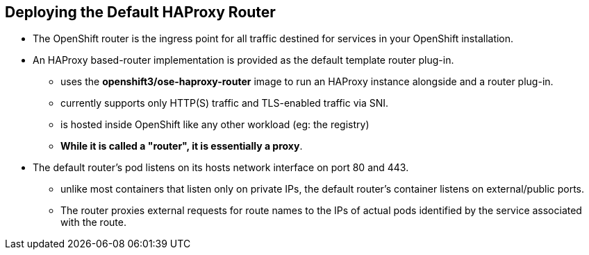 == Deploying the Default HAProxy Router
:noaudio:

* The OpenShift router is the ingress point for all traffic destined for
services in your OpenShift installation.
* An HAProxy based-router implementation is provided as the default template
router plug-in.
** uses the *openshift3/ose-haproxy-router* image to run an HAProxy instance
alongside and a router plug-in.
** currently supports only HTTP(S) traffic and TLS-enabled traffic via SNI.
** is hosted inside OpenShift like any other workload (eg: the registry)
** *While it is called a "router", it is essentially a proxy*.

* The default router’s pod listens on its hosts network interface on port 80
and 443.
** unlike most containers that listen only on private IPs, the default router's
container listens on external/public ports.
** The router proxies external requests for route names to the IPs of actual
pods identified by the service associated with the route.

ifdef::showscript[]

=== Transcript

The Default Router, aka the Default HA-Proxy Router and many other similar
names, is a modified deployment of HA-Proxy, its role is to be the ingress point
 for all traffic destined for services in your OpenShift installation.


endif::showscript[]





